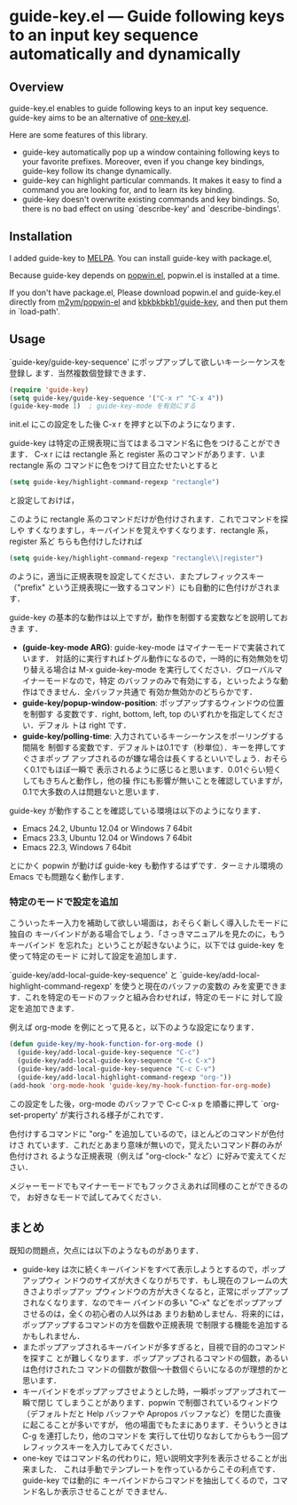 * guide-key.el --- Guide following keys to an input key sequence automatically and dynamically
** Overview
guide-key.el enables to guide following keys to an input key sequence.
guide-key aims to be an alternative of [[http://emacswiki.org/emacs/one-key.el][one-key.el]].

Here are some features of this library.
- guide-key automatically pop up a window containing following keys to your
  favorite prefixes. Moreover, even if you change key bindings, guide-key
  follow its change dynamically.
- guide-key can highlight particular commands. It makes it easy to find a command
  you are looking for, and to learn its key binding.
- guide-key doesn't overwrite existing commands and key bindings. So, there
  is no bad effect on using `describe-key' and `describe-bindings'.
** Installation
I added guide-key to [[http://melpa.milkbox.net/][MELPA]]. You can install guide-key with package.el,

[[http://www.kaichan.mydns.jp/~kai/wordpress/wp-content/uploads/2012/11/wpid-guide-key-package-install.png]]

Because guide-key depends on [[https://github.com/m2ym/popwin-el][popwin.el]], popwin.el is installed at a time.

If you don't have package.el, Please download popwin.el and guide-key.el
directly from [[https://github.com/m2ym/popwin-el][m2ym/popwin-el]] and [[https://github.com/kbkbkbkb1/guide-key][kbkbkbkb1/guide-key]], and then put them in
`load-path'.
** Usage
`guide-key/guide-key-sequence' にポップアップして欲しいキーシーケンスを登録し
ます．当然複数個登録できます．
#+BEGIN_SRC emacs-lisp
(require 'guide-key)
(setq guide-key/guide-key-sequence '("C-x r" "C-x 4"))
(guide-key-mode 1)  ; guide-key-mode を有効にする
#+END_SRC
init.el にこの設定をした後 C-x r を押すと以下のようになります．

[[http://www.kaichan.mydns.jp/~kai/wordpress/wp-content/uploads/2012/11/wpid-guide-key-example.png]]
guide-key は特定の正規表現に当てはまるコマンド名に色をつけることができます．
C-x r には rectangle 系と register 系のコマンドがあります．いま rectangle 系の
コマンドに色をつけて目立たせたいとすると
#+BEGIN_SRC emacs-lisp
(setq guide-key/highlight-command-regexp "rectangle")
#+END_SRC
と設定しておけば，

[[http://www.kaichan.mydns.jp/~kai/wordpress/wp-content/uploads/2012/11/wpid-guide-key-example2.png]]

このように rectangle 系のコマンドだけが色付けされます．これでコマンドを探しや
すくなりますし，キーバインドを覚えやすくなります．rectangle 系，register 系ど
ちらも色付けしたければ
#+BEGIN_SRC emacs-lisp
(setq guide-key/highlight-command-regexp "rectangle\\|register")
#+END_SRC
のように，適当に正規表現を設定してください．またプレフィックスキー（"prefix"
という正規表現に一致するコマンド）にも自動的に色付けがされます．

guide-key の基本的な動作は以上ですが，動作を制御する変数などを説明しておきま
す．
- *(guide-key-mode ARG)*: guide-key-mode はマイナーモードで実装されています．
  対話的に実行すればトグル動作になるので，一時的に有効無効を切り替える場合は
  M-x guide-key-mode を実行してください．グローバルマイナーモードなので，特定
  のバッファのみで有効にする，といったような動作はできません．全バッファ共通で
  有効か無効かのどちらかです．
- *guide-key/popup-window-position*: ポップアップするウィンドウの位置を制御す
  る変数です．right, bottom, left, top のいずれかを指定してください．デフォル
  トは right です．
- *guide-key/polling-time*: 入力されているキーシーケンスをポーリングする間隔を
  制御する変数です．デフォルトは0.1です（秒単位）．キーを押してすぐさまポップ
  アップされるのが嫌な場合は長くするといいでしょう．おそらく0.1でもほぼ一瞬で
  表示されるように感じると思います．0.01ぐらい短くしてもきちんと動作し，他の操
  作にも影響が無いことを確認していますが，0.1で大多数の人は問題ないと思います．

guide-key が動作することを確認している環境は以下のようになります．
- Emacs 24.2, Ubuntu 12.04 or Windows 7 64bit
- Emacs 23.3, Ubuntu 12.04 or Windows 7 64bit
- Emacs 22.3, Windows 7 64bit
とにかく popwin が動けば guide-key も動作するはずです．ターミナル環境の Emacs
でも問題なく動作します．
*** 特定のモードで設定を追加
こういったキー入力を補助して欲しい場面は，おそらく新しく導入したモードに独自の
キーバインドがある場合でしょう．「さっきマニュアルを見たのに，もうキーバインド
を忘れた」ということが起きないように，以下では guide-key を使って特定のモード
に対して設定を追加します．

`guide-key/add-local-guide-key-sequence' と
`guide-key/add-local-highlight-command-regexp' を使うと現在のバッファの変数の
みを変更できます．これを特定のモードのフックと組み合わせれば，特定のモードに
対して設定を追加できます．

例えば org-mode を例にとって見ると，以下のような設定になります．
#+BEGIN_SRC emacs-lisp
(defun guide-key/my-hook-function-for-org-mode ()
  (guide-key/add-local-guide-key-sequence "C-c")
  (guide-key/add-local-guide-key-sequence "C-c C-x")
  (guide-key/add-local-guide-key-sequence "C-c C-v")
  (guide-key/add-local-highlight-command-regexp "org-"))
(add-hook 'org-mode-hook 'guide-key/my-hook-function-for-org-mode)
#+END_SRC
この設定をした後，org-mode のバッファで C-c C-x p を順番に押して
`org-set-property' が実行される様子がこれです．

[[http://www.kaichan.mydns.jp/~kai/wordpress/wp-content/uploads/2012/11/wpid-guide-key-example-org-anime.gif]]

色付けするコマンドに "org-" を追加しているので，ほとんどのコマンドが色付けさ
れています．これだとあまり意味が無いので，覚えたいコマンド群のみが色付けされ
るような正規表現（例えば "org-clock-" など）に好みで変えてください．

メジャーモードでもマイナーモードでもフックさえあれば同様のことができるので，
お好きなモードで試してみてください．
** 内部動作                                                        :noexport:
#+check
- 要はポーリング．フックはないのかね？
- ウィンドウ操作には popwin
** まとめ
既知の問題点，欠点には以下のようなものがあります．
- guide-key は次に続くキーバインドをすべて表示しようとするので，ポップアップウィ
  ンドウのサイズが大きくなりがちです．もし現在のフレームの大きさよりポップアッ
  プウィンドウの方が大きくなると，正常にポップアップされなくなります．なのでキー
  バインドの多い "C-x" などをポップアップさせるのは，全くの初心者の人以外はあ
  まりお勧めしません．将来的には，ポップアップするコマンドの方を個数や正規表現
  で制限する機能を追加するかもしれません．
- またポップアップされるキーバインドが多すぎると，目視で目的のコマンドを探すこ
  とが難しくなります．ポップアップされるコマンドの個数，あるいは色付けされたコ
  マンドの個数が数個〜十数個ぐらいになるのが理想的かと思います．
- キーバインドをポップアップさせようとした時，一瞬ポップアップされて一瞬で閉じ
  てしまうことがあります．popwin で制御されているウィンドウ（デフォルトだと
  Help バッファや Apropos バッファなど）を閉じた直後に起こることが多いですが，
  他の場面でもたまにあります．そういうときは C-g を連打したり，他のコマンドを
  実行して仕切りなおしてからもう一回プレフィックスキーを入力してみてください．
- one-key ではコマンド名の代わりに，短い説明文字列を表示させることが出来ました．
  これは手動でテンプレートを作っているからこその利点です．guide-key では動的に
  キーバインドからコマンドを抽出してくるので，コマンド名しか表示させることが
  できません．
